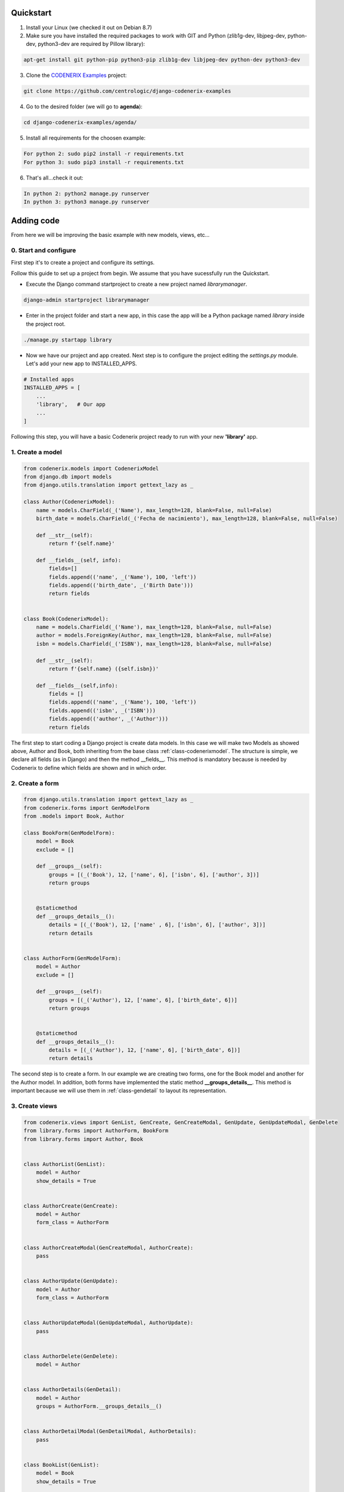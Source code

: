 Quickstart
==========

1. Install your Linux (we checked it out on Debian 8.7)

2. Make sure you have installed the required packages to work with GIT and Python (zlib1g-dev, libjpeg-dev, python-dev, python3-dev are required by Pillow library)::

.. code:: console

    apt-get install git python-pip python3-pip zlib1g-dev libjpeg-dev python-dev python3-dev

3. Clone the `CODENERIX Examples <https://github.com/centrologic/django-codenerix-examples>`_ project::

.. code:: console

    git clone https://github.com/centrologic/django-codenerix-examples

4. Go to the desired folder (we will go to **agenda**)::

.. code:: console

    cd django-codenerix-examples/agenda/

5. Install all requirements for the choosen example::

.. code:: console

    For python 2: sudo pip2 install -r requirements.txt
    For python 3: sudo pip3 install -r requirements.txt

6. That's all...check it out::

.. code:: console

    In python 2: python2 manage.py runserver
    In python 3: python3 manage.py runserver


Adding code
===========


From here we will be improving the basic example with new models, views, etc...


0. Start and configure
++++++++++++++++++++++

First step it's to create a project and configure its settings.

Follow this guide to set up a project from begin. We assume that you have sucessfully run the Quickstart.

-  Execute the Django command startproject to create a new project named *librarymanager*.

.. code:: console

    django-admin startproject librarymanager


-  Enter in the project folder and start a new app, in this case the app will be a Python package named *library* inside the project root.

.. code:: console

    ./manage.py startapp library


-  Now we have our project and app created. Next step is to configure the project editing the *settings.py* module. Let's add your new app to INSTALLED_APPS.

.. code:: python

    # Installed apps
    INSTALLED_APPS = [
        ...
        'library',   # Our app
        ...
    ]


Following this step, you will have a basic Codenerix project ready to run with your new **'library'** app.


1. Create a model
+++++++++++++++++

.. code:: python

    from codenerix.models import CodenerixModel
    from django.db import models
    from django.utils.translation import gettext_lazy as _

    class Author(CodenerixModel):
        name = models.CharField(_('Name'), max_length=128, blank=False, null=False)
        birth_date = models.CharField(_('Fecha de nacimiento'), max_length=128, blank=False, null=False)
        
        def __str__(self):
            return f'{self.name}'

        def __fields__(self, info):
            fields=[]
            fields.append(('name', _('Name'), 100, 'left'))
            fields.append(('birth_date', _('Birth Date')))
            return fields


    class Book(CodenerixModel):
        name = models.CharField(_('Name'), max_length=128, blank=False, null=False)
        author = models.ForeignKey(Author, max_length=128, blank=False, null=False)
        isbn = models.CharField(_('ISBN'), max_length=128, blank=False, null=False)

        def __str__(self):
            return f'{self.name} ({self.isbn})'

        def __fields__(self,info):
            fields = []
            fields.append(('name', _('Name'), 100, 'left'))
            fields.append(('isbn', _('ISBN')))
            fields.append(('author', _('Author')))
            return fields


The first step to start coding a Django project is create data models. In this case we will make two Models as showed above, Author and Book, both inheriting from the base class :ref:`class-codenerixmodel`. The structure is simple, we declare all fields (as in Django) and then the method __fields__. This method is mandatory because is needed by Codenerix to define which fields are shown and in which order.


2. Create a form
++++++++++++++++

.. code:: python

    from django.utils.translation import gettext_lazy as _
    from codenerix.forms import GenModelForm
    from .models import Book, Author

    class BookForm(GenModelForm):
        model = Book
        exclude = []

        def __groups__(self):
            groups = [(_('Book'), 12, ['name', 6], ['isbn', 6], ['author', 3])]
            return groups


        @staticmethod
        def __groups_details__():
            details = [(_('Book'), 12, ['name' , 6], ['isbn', 6], ['author', 3])]
            return details


    class AuthorForm(GenModelForm):
        model = Author
        exclude = []

        def __groups__(self):
            groups = [(_('Author'), 12, ['name', 6], ['birth_date', 6])]
            return groups


        @staticmethod
        def __groups_details__():
            details = [(_('Author'), 12, ['name', 6], ['birth_date', 6])]
            return details


The second step is to create a form. In our example we are creating two forms, one for the Book model and another for the Author model. In addition, both forms have implemented the static method **__groups_details__**. This method is important because we will use them in :ref:`class-gendetail` to layout its representation.


3. Create views
+++++++++++++++

.. code:: python

    from codenerix.views import GenList, GenCreate, GenCreateModal, GenUpdate, GenUpdateModal, GenDelete
    from library.forms import AuthorForm, BookForm
    from library.forms import Author, Book


    class AuthorList(GenList):
        model = Author
        show_details = True


    class AuthorCreate(GenCreate):
        model = Author
        form_class = AuthorForm


    class AuthorCreateModal(GenCreateModal, AuthorCreate):
        pass


    class AuthorUpdate(GenUpdate):
        model = Author
        form_class = AuthorForm


    class AuthorUpdateModal(GenUpdateModal, AuthorUpdate):
        pass


    class AuthorDelete(GenDelete):
        model = Author


    class AuthorDetails(GenDetail):
        model = Author
        groups = AuthorForm.__groups_details__()


    class AuthorDetailModal(GenDetailModal, AuthorDetails):
        pass


    class BookList(GenList):
        model = Book
        show_details = True


    class BookCreate(GenCreate):
        model = Book
        form_class = BookForm


    class BookCreateModal(GenCreateModal, BookCreate):
        pass


    class BookUpdate(GenUpdate):
        model = Book
        form_class = BookForm


    class BookUpdateModal(GenUpdateModal, BookUpdate):
        pass


    class BookDelete(GenDelete):
        model = Book


    class BookDetails(GenDetail):
        model = Book
        groups = BookForm.__groups_details__()


    class BookDetailModal(GenDetailModal, BookDetails):
        pass


The third step is to create the views. A basic view don't need to associated to any html template, generation will be automatically accomplished by Codenerix.


4. Urls
+++++++

.. code:: python

    from django.conf.urls import url
    from library import views


    urlpatterns = [

        url(r'^book$',views.BookList.as_view(), name='book_list'),
        url(r'^book/add$', views.BookCreate.as_view(), name='book_add'),
        url(r'^book/addmodal$', views.BookCreateModal.as_view(), name='book_addmodal'),
        url(r'^book/(?P<pk>\w+)$', views.BookDetail.as_view(), name='book_detail'),
        url(r'^book/(?P<pk>\w+)/edit$', views.BookUpdate.as_view(), name='book_edit'),
        url(r'^book/(?P<pk>\w+)/editmodal$', views.BookUpdateModal.as_view(), name='book_editmodal'),
        url(r'^book/(?P<pk>\w+)/delete$', views.BookDelete.as_view(), name='book_delete'),


        url(r'^author$', views.AuthorList.as_view(), name='author_list'),
        url(r'^author/add$', views.AuthorCreate.as_view(), name='author_add'),
        url(r'^author/addmodal$', views.AuthorCreateModal.as_view(), name='author_addmodal'),
        url(r'^author/(?P<pk>\w+)$', views.AuthorDetail.as_view(), name='author_detail'),
        url(r'^author/(?P<pk>\w+)/edit$', views.AuthorUpdate.as_view(), name='author_edit'),
        url(r'^author/(?P<pk>\w+)/editmodal$', views.AuthorUpdateModal.as_view(), name='author_editmodal'),
        url(r'^author/(?P<pk>\w+)/delete$', views.AuthorDelete.as_view(), name='author_delete'),

    ]


The last step is to associate the urls with the views using the Django routing system. The example from above shows the prefered naming conventions proposed by Codenerix.

Finally, we have a project ready to be tested using the Django development server.
